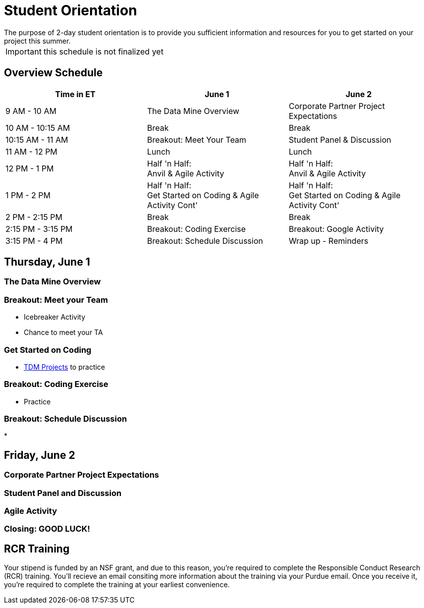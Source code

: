 = Student Orientation
The purpose of 2-day student orientation is to provide you sufficient information and resources for you to get started on your project this summer. 

IMPORTANT: this schedule is not finalized yet

== Overview Schedule

[cols="1,1,1"]
|===
|Time in ET |June 1| June 2

|9 AM - 10 AM
|The Data Mine Overview
|Corporate Partner Project Expectations

|10 AM - 10:15 AM
|Break
|Break

|10:15 AM - 11 AM
|Breakout: Meet Your Team
|Student Panel & Discussion

|11 AM - 12 PM
|Lunch
|Lunch

|12 PM - 1 PM
|Half 'n Half: + 
Anvil & Agile Activity
|Half 'n Half: +
Anvil & Agile Activity

|1 PM - 2 PM 
|Half 'n Half: +
Get Started on Coding & Agile Activity Cont'
|Half 'n Half: +
Get Started on Coding & Agile Activity Cont'

|2 PM - 2:15 PM
|Break
|Break

|2:15 PM - 3:15 PM
|Breakout: Coding Exercise
|Breakout: Google Activity

|3:15 PM - 4 PM
|Breakout: Schedule Discussion
|Wrap up - Reminders
|===

== Thursday, June 1

=== The Data Mine Overview

=== Breakout: Meet your Team
* Icebreaker Activity
* Chance to meet your TA

=== Get Started on Coding
* https://the-examples-book.com/book/introduction#course-links[TDM Projects] to practice

=== Breakout: Coding Exercise
* Practice

=== Breakout: Schedule Discussion
* 

== Friday, June 2
=== Corporate Partner Project Expectations

=== Student Panel and Discussion

=== Agile Activity

=== Closing: GOOD LUCK! 


== RCR Training
Your stipend is funded by an NSF grant, and due to this reason, you're required to complete the Responsible Conduct Research (RCR) training. You'll recieve an email consiting more information about the training via your Purdue email. Once you receive it, you're required to complete the training at your earliest convenience. 
